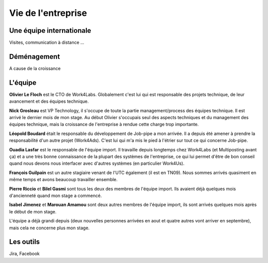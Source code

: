 Vie de l'entreprise
===================

Une équipe internationale
-------------------------

Visites, communication à distance ...


Déménagement
------------

A cause de la croissance


L'équipe
--------

**Olivier Le Floch** est le CTO de Work4Labs. Globalement c'est lui qui est responsable des projets technique, de leur avancement et des équipes technique.

**Nick Grosleau** est VP Technology, il s'occupe de toute la partie management/process des équipes technique. Il est arrivé le dernier mois de mon stage. Au début Olivier s'occupais seul des aspects techniques et du management des équipes technique, mais la croissance de l'entreprise à rendue cette charge trop importante.

**Léopold Boudard** était le responsable du développement de Job-pipe a mon arrivée. Il a depuis été amener à prendre la responsabilité d'un autre projet (Work4Ads). C'est lui qui m'a mis le pied à l'étrier sur tout ce qui concerne Job-pipe.

**Ouadia Lasfar** est le responsable de l'équipe import. Il travaille depuis longtemps chez Work4Labs (et Multiposting avant ça) et a une très bonne connaissance de la plupart des systèmes de l'entreprise, ce qui lui permet d'être de bon conseil quand nous devons nous interfacer avec d'autres systèmes (en particulier Work4Us).

**François Guilpain** est un autre stagiaire venant de l'UTC également (il est en TN09). Nous sommes arrivés quasiment en même temps et avons beaucoup travailler ensemble.

**Pierre Riccio** et **Bilel Gasmi** sont tous les deux des membres de l'équipe import. Ils avaient déjà quelques mois d'ancienneté quand mon stage a commencé.

**Isabel Jimenez** et **Marouan Amamou** sont deux autres membres de l'équipe import, ils sont arrivés quelques mois après le début de mon stage.

L'équipe a déjà grandi depuis (deux nouvelles personnes arrivées en aout et quatre autres vont arriver en septembre), mais cela ne concerne plus mon stage.


Les outils
----------

Jira, Facebook
